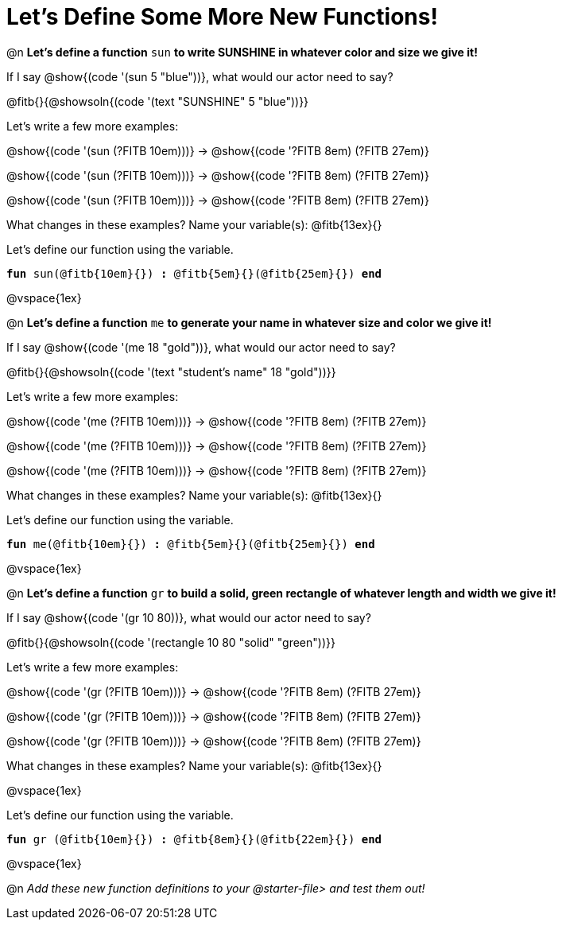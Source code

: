 = Let's Define Some More New Functions!

@n *Let's define a function* `sun` *to write SUNSHINE in whatever color and size we give it!*


If I say @show{(code '(sun 5 "blue"))}, what would our actor need to say?

@fitb{}{@showsoln{(code '(text "SUNSHINE" 5 "blue"))}}

Let's write a few more examples:

@show{(code '(sun (?FITB 10em)))} &rarr; @show{(code '((?FITB 8em) (?FITB 27em)))}

@show{(code '(sun (?FITB 10em)))} &rarr; @show{(code '((?FITB 8em) (?FITB 27em)))}

@show{(code '(sun (?FITB 10em)))} &rarr; @show{(code '((?FITB 8em) (?FITB 27em)))}

What changes in these examples? Name your variable(s): @fitb{13ex}{}

Let's define our function using the variable.

`*fun* sun(@fitb{10em}{}) *:* @fitb{5em}{}(@fitb{25em}{}) *end*`

@vspace{1ex}

@n *Let's define a function* `me` *to generate your name in whatever size and color we give it!*

If I say @show{(code '(me 18 "gold"))}, what would our actor need to say?

@fitb{}{@showsoln{(code '(text "student's name" 18 "gold"))}}

Let's write a few more examples:

@show{(code '(me (?FITB 10em)))} &rarr; @show{(code '((?FITB 8em) (?FITB 27em)))}

@show{(code '(me (?FITB 10em)))} &rarr; @show{(code '((?FITB 8em) (?FITB 27em)))}

@show{(code '(me (?FITB 10em)))} &rarr; @show{(code '((?FITB 8em) (?FITB 27em)))}

What changes in these examples? Name your variable(s): @fitb{13ex}{}

Let's define our function using the variable.

`*fun* me(@fitb{10em}{}) *:* @fitb{5em}{}(@fitb{25em}{}) *end*`

@vspace{1ex}

@n *Let's define a function* `gr` *to build a solid, green rectangle of whatever length and width we give it!*

If I say @show{(code '(gr 10 80))}, what would our actor need to say?

@fitb{}{@showsoln{(code '(rectangle 10 80 "solid" "green"))}}

Let's write a few more examples:

@show{(code '(gr (?FITB 10em)))} &rarr; @show{(code '((?FITB 8em) (?FITB 27em)))}

@show{(code '(gr (?FITB 10em)))} &rarr; @show{(code '((?FITB 8em) (?FITB 27em)))}

@show{(code '(gr (?FITB 10em)))} &rarr; @show{(code '((?FITB 8em) (?FITB 27em)))}

What changes in these examples? Name your variable(s): @fitb{13ex}{}

@vspace{1ex}

Let's define our function using the variable.

`*fun* gr (@fitb{10em}{}) *:* @fitb{8em}{}(@fitb{22em}{}) *end*`

@vspace{1ex}

@n _Add these new function definitions to your @starter-file{gt} and test them out!_

